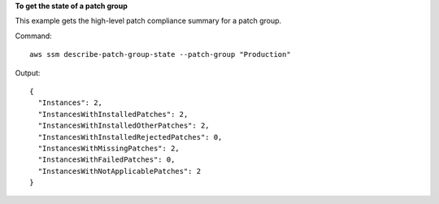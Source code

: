 **To get the state of a patch group**

This example gets the high-level patch compliance summary for a patch group.

Command::

  aws ssm describe-patch-group-state --patch-group "Production"

Output::

  {
    "Instances": 2,
    "InstancesWithInstalledPatches": 2,
    "InstancesWithInstalledOtherPatches": 2,
    "InstancesWithInstalledRejectedPatches": 0,
    "InstancesWithMissingPatches": 2,
    "InstancesWithFailedPatches": 0,
    "InstancesWithNotApplicablePatches": 2
  }
